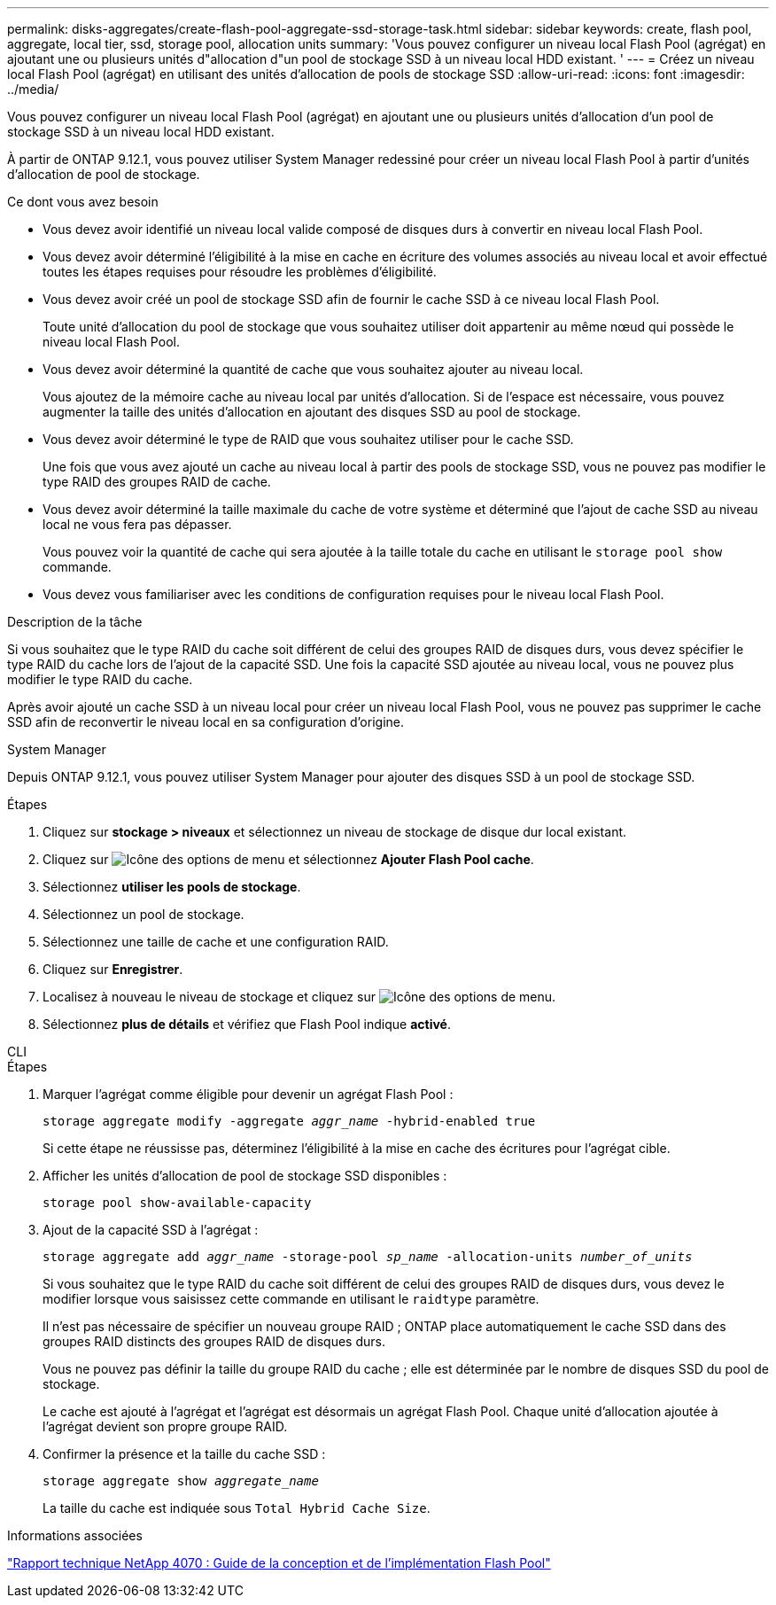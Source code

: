 ---
permalink: disks-aggregates/create-flash-pool-aggregate-ssd-storage-task.html 
sidebar: sidebar 
keywords: create, flash pool, aggregate, local tier, ssd, storage pool, allocation units 
summary: 'Vous pouvez configurer un niveau local Flash Pool (agrégat) en ajoutant une ou plusieurs unités d"allocation d"un pool de stockage SSD à un niveau local HDD existant. ' 
---
= Créez un niveau local Flash Pool (agrégat) en utilisant des unités d'allocation de pools de stockage SSD
:allow-uri-read: 
:icons: font
:imagesdir: ../media/


[role="lead"]
Vous pouvez configurer un niveau local Flash Pool (agrégat) en ajoutant une ou plusieurs unités d'allocation d'un pool de stockage SSD à un niveau local HDD existant.

À partir de ONTAP 9.12.1, vous pouvez utiliser System Manager redessiné pour créer un niveau local Flash Pool à partir d'unités d'allocation de pool de stockage.

.Ce dont vous avez besoin
* Vous devez avoir identifié un niveau local valide composé de disques durs à convertir en niveau local Flash Pool.
* Vous devez avoir déterminé l'éligibilité à la mise en cache en écriture des volumes associés au niveau local et avoir effectué toutes les étapes requises pour résoudre les problèmes d'éligibilité.
* Vous devez avoir créé un pool de stockage SSD afin de fournir le cache SSD à ce niveau local Flash Pool.
+
Toute unité d'allocation du pool de stockage que vous souhaitez utiliser doit appartenir au même nœud qui possède le niveau local Flash Pool.

* Vous devez avoir déterminé la quantité de cache que vous souhaitez ajouter au niveau local.
+
Vous ajoutez de la mémoire cache au niveau local par unités d'allocation. Si de l'espace est nécessaire, vous pouvez augmenter la taille des unités d'allocation en ajoutant des disques SSD au pool de stockage.

* Vous devez avoir déterminé le type de RAID que vous souhaitez utiliser pour le cache SSD.
+
Une fois que vous avez ajouté un cache au niveau local à partir des pools de stockage SSD, vous ne pouvez pas modifier le type RAID des groupes RAID de cache.

* Vous devez avoir déterminé la taille maximale du cache de votre système et déterminé que l'ajout de cache SSD au niveau local ne vous fera pas dépasser.
+
Vous pouvez voir la quantité de cache qui sera ajoutée à la taille totale du cache en utilisant le `storage pool show` commande.

* Vous devez vous familiariser avec les conditions de configuration requises pour le niveau local Flash Pool.


.Description de la tâche
Si vous souhaitez que le type RAID du cache soit différent de celui des groupes RAID de disques durs, vous devez spécifier le type RAID du cache lors de l'ajout de la capacité SSD. Une fois la capacité SSD ajoutée au niveau local, vous ne pouvez plus modifier le type RAID du cache.

Après avoir ajouté un cache SSD à un niveau local pour créer un niveau local Flash Pool, vous ne pouvez pas supprimer le cache SSD afin de reconvertir le niveau local en sa configuration d'origine.

[role="tabbed-block"]
====
.System Manager
--
Depuis ONTAP 9.12.1, vous pouvez utiliser System Manager pour ajouter des disques SSD à un pool de stockage SSD.

.Étapes
. Cliquez sur *stockage > niveaux* et sélectionnez un niveau de stockage de disque dur local existant.
. Cliquez sur image:icon_kabob.gif["Icône des options de menu"] et sélectionnez *Ajouter Flash Pool cache*.
. Sélectionnez *utiliser les pools de stockage*.
. Sélectionnez un pool de stockage.
. Sélectionnez une taille de cache et une configuration RAID.
. Cliquez sur *Enregistrer*.
. Localisez à nouveau le niveau de stockage et cliquez sur image:icon_kabob.gif["Icône des options de menu"].
. Sélectionnez *plus de détails* et vérifiez que Flash Pool indique *activé*.


--
.CLI
--
.Étapes
. Marquer l'agrégat comme éligible pour devenir un agrégat Flash Pool :
+
`storage aggregate modify -aggregate _aggr_name_ -hybrid-enabled true`

+
Si cette étape ne réussisse pas, déterminez l'éligibilité à la mise en cache des écritures pour l'agrégat cible.

. Afficher les unités d'allocation de pool de stockage SSD disponibles :
+
`storage pool show-available-capacity`

. Ajout de la capacité SSD à l'agrégat :
+
`storage aggregate add _aggr_name_ -storage-pool _sp_name_ -allocation-units _number_of_units_`

+
Si vous souhaitez que le type RAID du cache soit différent de celui des groupes RAID de disques durs, vous devez le modifier lorsque vous saisissez cette commande en utilisant le `raidtype` paramètre.

+
Il n'est pas nécessaire de spécifier un nouveau groupe RAID ; ONTAP place automatiquement le cache SSD dans des groupes RAID distincts des groupes RAID de disques durs.

+
Vous ne pouvez pas définir la taille du groupe RAID du cache ; elle est déterminée par le nombre de disques SSD du pool de stockage.

+
Le cache est ajouté à l'agrégat et l'agrégat est désormais un agrégat Flash Pool. Chaque unité d'allocation ajoutée à l'agrégat devient son propre groupe RAID.

. Confirmer la présence et la taille du cache SSD :
+
`storage aggregate show _aggregate_name_`

+
La taille du cache est indiquée sous `Total Hybrid Cache Size`.



--
====
.Informations associées
https://www.netapp.com/pdf.html?item=/media/19681-tr-4070.pdf["Rapport technique NetApp 4070 : Guide de la conception et de l'implémentation Flash Pool"^]
